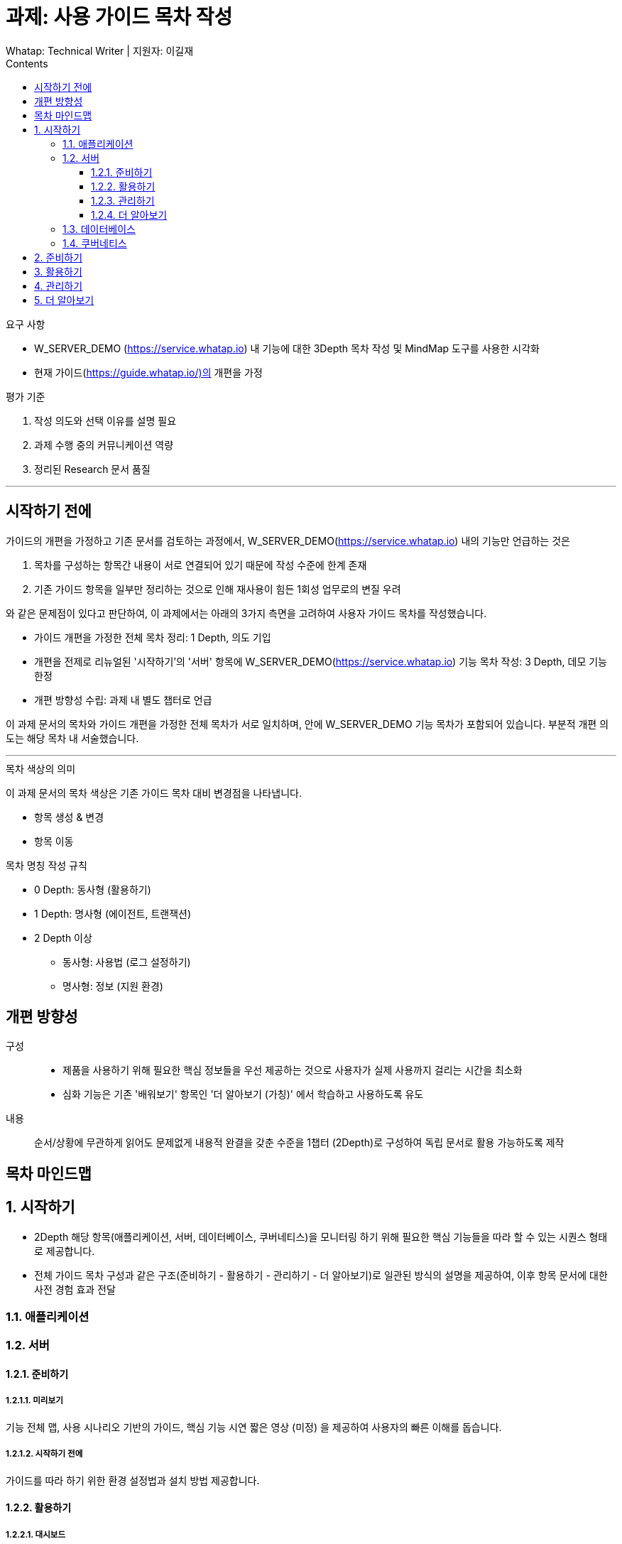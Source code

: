 :stylesheet: ./custom.css
:linkcss:
:lang: ko
//스타일 참조경로 HTML, PDF는 별도 설정 파일이 있음

//국문 커버
:title-page-background-image: image:./images/covers/title-bg_A5.png[]
:back-cover-image: image:./images/covers/back-cover_A5.pdf[]

//영문 커버
// :title-page-background-image: image:./images/covers/title-bgEN_A5.png[]
// :back-cover-image: image:./images/covers/back-coverEN_A5.pdf[]


//넘버링 각 문서 시작에 써야 개별 문서 프리뷰에서 적용
:sectnums:
:sectnumlevels: 4
//헤딩 넘버링 depth

//자동 줄바꿈 각 문서 시작에 써야 개별 문서 프리뷰에서 적용
:hardbreaks:

//챕터 이름 Chapter 대신 사용할 이름 설정 (없음 으로 변경)
:chapter-label:

:doctype: book
:docinfo: shared

//목차 설정
:toclevels: 3
:toc-title: Contents
:toc: left
//:subtitle: 사용자 매뉴얼

:media: prepress
//페이지 recto/verso 여백 설정

//:icons: font
:icons: image
:icontype: svg

:table-caption!:
:table-number!:
//테이블 타이틀 앞 글자 + 숫자 (Table 1.) 없애기
:experimental:
//실험 기능 확장
:example-caption!:
:example-number!:
//==== block 앞 글자(example) + 숫자 (1.) 없애기
:figure-caption!:

:source-highlighter: highlightjs


// 제목, 문서 속성 설정 시작

= 과제: 사용 가이드 목차 작성
:revnumber: Whatap: Technical Writer | 지원자: 이길재
//:revdate:
//:revremark:
//기본 버전 위치 양식 (행) 사용 안함
:version-label!:

// 제목, 문서 속성 설정 끝


.요구 사항
====
* W_SERVER_DEMO (https://service.whatap.io) 내 기능에 대한 3Depth 목차 작성 및 MindMap 도구를 사용한 시각화
* 현재 가이드(https://guide.whatap.io/)의 개편을 가정 
====

.평가 기준
====
. 작성 의도와 선택 이유를 설명 필요
. 과제 수행 중의 커뮤니케이션 역량
. 정리된 Research 문서 품질
====

''''

<<<

[preface]
== 시작하기 전에

가이드의 개편을 가정하고 기존 문서를 검토하는 과정에서, W_SERVER_DEMO(https://service.whatap.io) 내의 기능만 언급하는 것은 

. 목차를 구성하는 항목간 내용이 서로 연결되어 있기 때문에 작성 수준에 한계 존재
. 기존 가이드 항목을 일부만 정리하는 것으로 인해 재사용이 힘든 1회성 업무로의 변질 우려

와 같은 문제점이 있다고 판단하여, 이 과제에서는 아래의 3가지 측면을 고려하여 사용자 가이드 목차를 작성했습니다.

* 가이드 개편을 가정한 전체 목차 정리: 1 Depth, 의도 기입

* 개편을 전제로 리뉴얼된 '시작하기'의 '서버' 항목에 W_SERVER_DEMO(https://service.whatap.io) 기능 목차 작성: 3 Depth, 데모 기능 한정

* 개편 방향성 수립: 과제 내 별도 챕터로 언급

이 과제 문서의 목차와 가이드 개편을 가정한 전체 목차가 서로 일치하며, 안에 W_SERVER_DEMO 기능 목차가 포함되어 있습니다. 부분적 개편 의도는 해당 목차 내 서술했습니다.

''''

.목차 색상의 의미
====
이 과제 문서의 목차 색상은 기존 가이드 목차 대비 변경점을 나타냅니다. 

* [green]#항목 생성 & 변경#
* [blue]#항목 이동#
====

[#heading_rule]
.목차 명칭 작성 규칙
====
* 0 Depth: 동사형 (활용하기)
* 1 Depth: 명사형 (에이전트, 트랜잭션)
* 2 Depth 이상
** 동사형: 사용법 (로그 설정하기) 
** 명사형: 정보 (지원 환경)
====

<<<

[preface]
== 개편 방향성

구성::
* 제품을 사용하기 위해 필요한 핵심 정보들을 우선 제공하는 것으로 사용자가 실제 사용까지 걸리는 시간을 최소화
* 심화 기능은 기존 '배워보기' 항목인 '더 알아보기 (가칭)' 에서 학습하고 사용하도록 유도

내용::
순서/상황에 무관하게 읽어도 문제없게 내용적 완결을 갖춘 수준을 1챕터 (2Depth)로 구성하여 독립 문서로 활용 가능하도록 제작


<<<

[preface]
== 목차 마인드맵



<<<

== [green]#시작하기# 
* 2Depth 해당 항목(애플리케이션, 서버, 데이터베이스, 쿠버네티스)을 모니터링 하기 위해 필요한 핵심 기능들을 따라 할 수 있는 시퀀스 형태로 제공합니다.

* 전체 가이드 목차 구성과 같은 구조(준비하기 - 활용하기 - 관리하기 - 더 알아보기)로 일관된 방식의 설명을 제공하여, 이후 항목 문서에 대한 사전 경험 효과 전달


=== [green]#애플리케이션#

=== [green]#서버#

==== [green]#준비하기#

===== [green]#미리보기#
기능 전체 맵, 사용 시나리오 기반의 가이드, 핵심 기능 시연 짧은 영상 (미정) 을 제공하여 사용자의 빠른 이해를 돕습니다.

===== [green]#시작하기 전에#
가이드를 따라 하기 위한 환경 설정법과 설치 방법 제공합니다.




==== 활용하기

=====  대시보드
* 위젯 (Wiget)
* 컴파운드아이
* Flex 보드


===== 분석
* 서버
** 서버 목록
** 서버 상세

* 메트릭스

* 큐브
* 보고서





===== 모니터링

* 로그	
** 라이브 Tail
** 탐색기
** 설정



===== 알림	

* 이벤트 조건
* 이벤트 수신
* 이벤트 기록



===== 서버 설정
* 에이전트
** 제어와 상태 조회
** 원격 파일 뷰어

* 환경 변수

===== [green]#더 보기#
추가 및 심화 기능에 대한 안내와 링크 제공


==== 관리하기


* 프로젝트 관리
* 프로젝트 멤버
* 에이전트 설치
* 정비 계획

===== [green]#더 보기#
추가 및 심화 기능에 대한 안내와 링크 제공


==== 더 알아보기
전체 제품군, 문서 전반에 대한 공통 가이드 제공 (애플리케이션 = 서버 = 데이터베이스 = 쿠버네티스)




=== [green]#데이터베이스#
=== [green]#쿠버네티스#





== [green]#준비하기# 
* 기존 '시작하기' + 기존 '설치하기'

기존 '시작하기' 와 '설치하기' 의 내용 구분이 모호한 점(다운로드, 설치 방법을 나누어 설명)이 있어, 첫 사용자 입장에서 혼란스러울 수 있습니다.
둘 다 서비스를 사용하기 위한 환경을 준비하는 과정이라는 공통점이 있기 때문에, 서비스 사용을 시작하기 전에 준비하고 설정하는 과정을 '준비하기' 로 통합하여 관리합니다.

제품 사용에 필수적인 환경 설정, 설치 방법들만 등재합니다. 심화 기능의 환경 설정, 설치 방법은 신설된 '더 알아보기' 항목의 해당 심화 기능 문서 내부에 작성하여 하나의 독립된 문서로 활용될 수 있게끔 모듈화 합니다.

기능 사용을 준비하는 것 외의 항목은 ('관리 - 사용자, 에이전트') 해당 챕터 ('관리하기') 로 이동합니다. 제품 사용에 핵심적인 부가 내용은 이 곳이 아닌 '시작하기' 챕터에서 사용법을 안내하고 관련 링크를 제공합니다.







== 활용하기

문제점:: 개선 방안

사용법이 파편화 되어 있고 설치, 기능 설명과 혼재되어 있어 내용 확인 전에 기능 파악이 어렵습니다.::
* 2 Depth의 첫 항목은 '개요' 로 고정하고 전체 기능을 내용 제공합니다. 선택 기능이 있는 경우 적절한 항목을 사용할 수 있도록 돕습니다. ('시작하기 - 미리보기' 역할)
* 문서 제목에 일관된 규칙을 적용하는 것(<<heading_rule>>)으로 문서를 읽기 전에 내용을 예상할 수 있도록 합니다.

기존 '활용하기' 항목의 비중이 너무 높습니다. 특히 기존 '배워보기' 항목과 차이가 큽니다.::
* 필수 사용법이 아닌 내용(심화 기능, 부가 정보)은 '더 알아보기' 항목으로 옮겨 관리합니다.
* 설치 관련 항목은 핵심 기능인 경우에 '시작하기 전에 - 설치' 항목으로 이동, 심화 기능은 '더 알아보기'로 이동합니다. 개념 관련 항목은 '배워보기' 항목으로 이동하고 '개요' 항목에서 안내합니다.	




== 관리하기
실제 제품의 관리하기 항목과 일치시킵니다. (에이전트 설치, 정비 계획 추가 등)



== [green]#더 알아보기#
* 기존 '배워보기'

심화 기능과 추가 내용을 등재합니다. 
이전 챕터 각 문서의 맺음부에서 간단한 설명과 링크를 제공하여 사용할 수 있도록 유도합니다.

